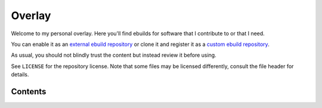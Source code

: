 #######
Overlay
#######
Welcome to my personal overlay. Here you'll find ebuilds for software that I contribute to or that I need.

You can enable it as an `external ebuild repository <https://wiki.gentoo.org/wiki//etc/portage/repos.conf#External_ebuild_repository>`_ or clone it and register it as a `custom ebuild repository <https://wiki.gentoo.org/wiki//etc/portage/repos.conf#Custom_ebuild_repository>`_.

As usual, you should not blindly trust the content but instead review it before using.

See ``LICENSE`` for the repository license. Note that some files may be licensed differently, consult the file header for details.

Contents
********

